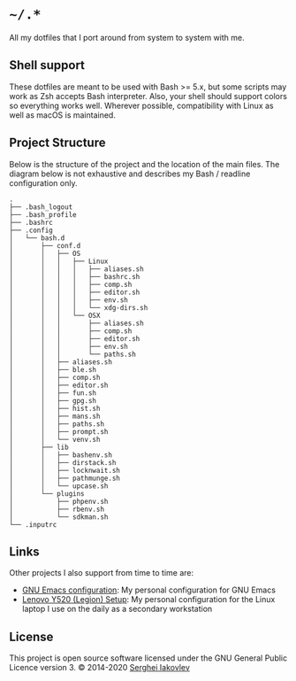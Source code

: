 * =~/.*=

  All my dotfiles that I port around from system to system with me.

** Shell support

   These dotfiles are meant to be used with Bash >= 5.x, but some scripts may
   work as Zsh accepts Bash interpreter.  Also, your shell should support
   colors so everything works well.  Wherever possible, compatibility with
   Linux as well as macOS is maintained.

** Project Structure

   Below is the structure of the project and the location of the main
   files. The diagram below is not exhaustive and describes my Bash / readline
   configuration only.

   #+begin_src
.
├── .bash_logout
├── .bash_profile
├── .bashrc
├── .config
│   └── bash.d
│       ├── conf.d
│       │   ├── OS
│       │   │   ├── Linux
│       │   │   │   ├── aliases.sh
│       │   │   │   ├── bashrc.sh
│       │   │   │   ├── comp.sh
│       │   │   │   ├── editor.sh
│       │   │   │   ├── env.sh
│       │   │   │   └── xdg-dirs.sh
│       │   │   └── OSX
│       │   │       ├── aliases.sh
│       │   │       ├── comp.sh
│       │   │       ├── editor.sh
│       │   │       ├── env.sh
│       │   │       └── paths.sh
│       │   ├── aliases.sh
│       │   ├── ble.sh
│       │   ├── comp.sh
│       │   ├── editor.sh
│       │   ├── fun.sh
│       │   ├── gpg.sh
│       │   ├── hist.sh
│       │   ├── mans.sh
│       │   ├── paths.sh
│       │   ├── prompt.sh
│       │   └── venv.sh
│       ├── lib
│       │   ├── bashenv.sh
│       │   ├── dirstack.sh
│       │   ├── locknwait.sh
│       │   ├── pathmunge.sh
│       │   └── upcase.sh
│       └── plugins
│           ├── phpenv.sh
│           ├── rbenv.sh
│           └── sdkman.sh
└── .inputrc
   #+end_src

** Links

   Other projects I also support from time to time are:

- [[https://github.com/sergeyklay/.emacs.d][GNU Emacs configuration]]: My personal configuration for GNU Emacs
- [[https://github.com/sergeyklay/lenovo-legion-y520-15ikbn][Lenovo Y520 (Legion) Setup]]: My personal configuration for the Linux laptop I
  use on the daily as a secondary workstation

** License

   This project is open source software licensed under the GNU General Public
   Licence version 3.  © 2014-2020 [[https://github.com/sergeyklay][Serghei Iakovlev]]
